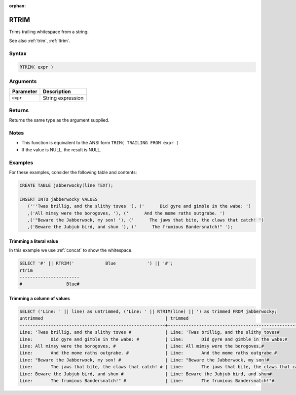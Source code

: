 :orphan:

.. _rtrim:

**************************
RTRIM
**************************

Trims trailing whitespace from a string.

See also :ref:`trim`, :ref:`ltrim`.

Syntax
==========

.. code-block:: postgres

   RTRIM( expr )

Arguments
============

.. list-table:: 
   :widths: auto
   :header-rows: 1
   
   * - Parameter
     - Description
   * - ``expr``
     - String expression

Returns
============

Returns the same type as the argument supplied.

Notes
=======

* This function is equivalent to the ANSI form ``TRIM( TRAILING FROM expr )``

* If the value is NULL, the result is NULL.

Examples
===========

For these examples, consider the following table and contents:

.. code-block:: postgres

   CREATE TABLE jabberwocky(line TEXT);

   INSERT INTO jabberwocky VALUES 
      ('''Twas brillig, and the slithy toves '), ('      Did gyre and gimble in the wabe: ')
      ,('All mimsy were the borogoves, '), ('      And the mome raths outgrabe. ')
      ,('"Beware the Jabberwock, my son! '), ('      The jaws that bite, the claws that catch! ')
      ,('Beware the Jubjub bird, and shun '), ('      The frumious Bandersnatch!" ');


Trimming a literal value
-------------------------------

In this example we use :ref:`concat` to show the whitespace.

.. code-block:: psql

	SELECT '#' || RTRIM('            Blue            ') || '#';
	rtrim                  
	-----------------------
	#                 Blue#



Trimming a column of values
--------------------------------------

.. code-block:: psql

   
	SELECT ('Line: ' || line) as untrimmed, ('Line: ' || RTRIM(line) || ') as trimmed FROM jabberwocky;
	untrimmed                                               | trimmed                                               
	--------------------------------------------------------+-------------------------------------------------------
	Line: 'Twas brillig, and the slithy toves #             | Line: 'Twas brillig, and the slithy toves#            
	Line:       Did gyre and gimble in the wabe: #          | Line:       Did gyre and gimble in the wabe:#         
	Line: All mimsy were the borogoves, #                   | Line: All mimsy were the borogoves,#                  
	Line:       And the mome raths outgrabe. #              | Line:       And the mome raths outgrabe.#             
	Line: "Beware the Jabberwock, my son! #                 | Line: "Beware the Jabberwock, my son!#                
	Line:       The jaws that bite, the claws that catch! # | Line:       The jaws that bite, the claws that catch!#
	Line: Beware the Jubjub bird, and shun #                | Line: Beware the Jubjub bird, and shun#               
	Line:       The frumious Bandersnatch!" #               | Line:       The frumious Bandersnatch!"#              

